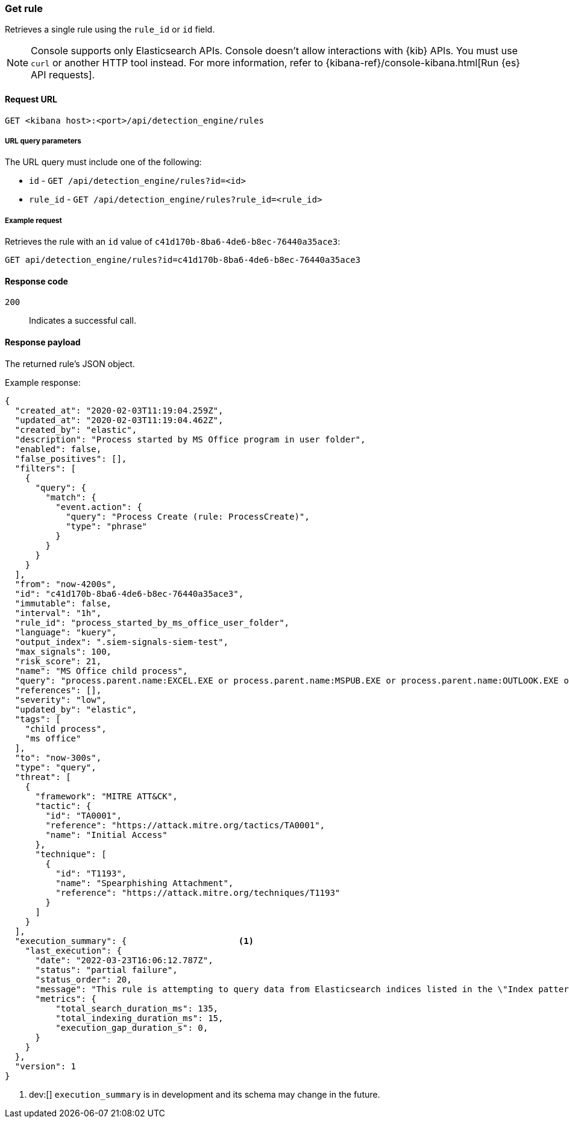 [[rules-api-get]]
=== Get rule

Retrieves a single rule using the `rule_id` or `id` field.

NOTE: Console supports only Elasticsearch APIs. Console doesn't allow interactions with {kib} APIs. You must use `curl` or another HTTP tool instead. For more information, refer to {kibana-ref}/console-kibana.html[Run {es} API requests].

==== Request URL

`GET <kibana host>:<port>/api/detection_engine/rules`

===== URL query parameters

The URL query must include one of the following:

* `id` - `GET /api/detection_engine/rules?id=<id>`
* `rule_id` - `GET /api/detection_engine/rules?rule_id=<rule_id>`

===== Example request

Retrieves the rule with an `id` value of `c41d170b-8ba6-4de6-b8ec-76440a35ace3`:

[source,console]
--------------------------------------------------
GET api/detection_engine/rules?id=c41d170b-8ba6-4de6-b8ec-76440a35ace3
--------------------------------------------------
// KIBANA

==== Response code

`200`::
    Indicates a successful call.

==== Response payload

The returned rule's JSON object.

Example response:

[source,json]
--------------------------------------------------
{
  "created_at": "2020-02-03T11:19:04.259Z",
  "updated_at": "2020-02-03T11:19:04.462Z",
  "created_by": "elastic",
  "description": "Process started by MS Office program in user folder",
  "enabled": false,
  "false_positives": [],
  "filters": [
    {
      "query": {
        "match": {
          "event.action": {
            "query": "Process Create (rule: ProcessCreate)",
            "type": "phrase"
          }
        }
      }
    }
  ],
  "from": "now-4200s",
  "id": "c41d170b-8ba6-4de6-b8ec-76440a35ace3",
  "immutable": false,
  "interval": "1h",
  "rule_id": "process_started_by_ms_office_user_folder",
  "language": "kuery",
  "output_index": ".siem-signals-siem-test",
  "max_signals": 100,
  "risk_score": 21,
  "name": "MS Office child process",
  "query": "process.parent.name:EXCEL.EXE or process.parent.name:MSPUB.EXE or process.parent.name:OUTLOOK.EXE or process.parent.name:POWERPNT.EXE or process.parent.name:VISIO.EXE or process.parent.name:WINWORD.EXE",
  "references": [],
  "severity": "low",
  "updated_by": "elastic",
  "tags": [
    "child process",
    "ms office"
  ],
  "to": "now-300s",
  "type": "query",
  "threat": [
    {
      "framework": "MITRE ATT&CK",
      "tactic": {
        "id": "TA0001",
        "reference": "https://attack.mitre.org/tactics/TA0001",
        "name": "Initial Access"
      },
      "technique": [
        {
          "id": "T1193",
          "name": "Spearphishing Attachment",
          "reference": "https://attack.mitre.org/techniques/T1193"
        }
      ]
    }
  ],
  "execution_summary": {                      <1>
    "last_execution": {
      "date": "2022-03-23T16:06:12.787Z",
      "status": "partial failure",
      "status_order": 20,
      "message": "This rule is attempting to query data from Elasticsearch indices listed in the \"Index pattern\" section of the rule definition, however no index matching",
      "metrics": {
          "total_search_duration_ms": 135,
          "total_indexing_duration_ms": 15,
          "execution_gap_duration_s": 0,
      }
    }
  },
  "version": 1
}

--------------------------------------------------

<1> dev:[] `execution_summary` is in development and its schema may change in the future.
